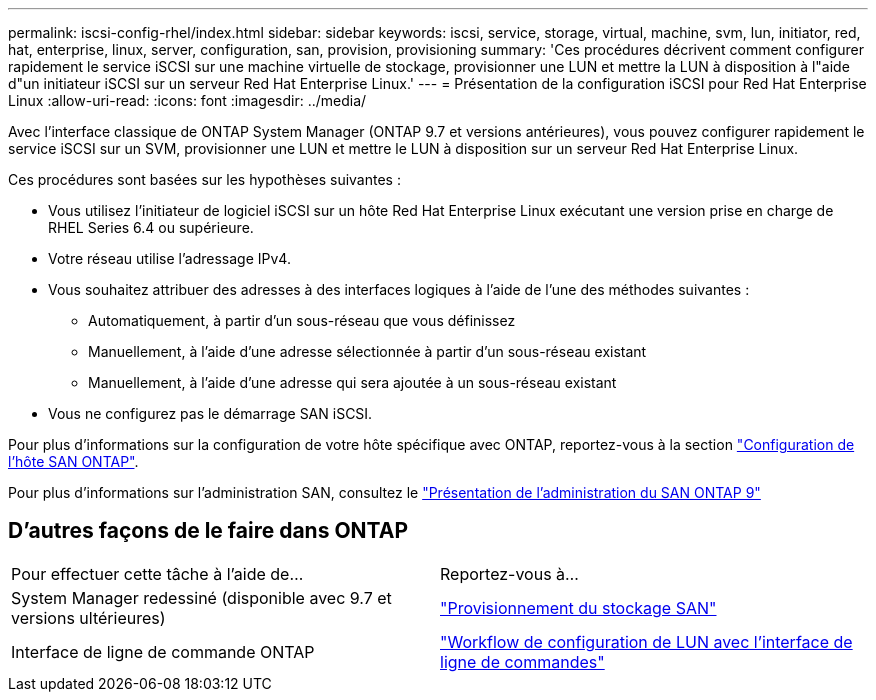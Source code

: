 ---
permalink: iscsi-config-rhel/index.html 
sidebar: sidebar 
keywords: iscsi, service, storage, virtual, machine, svm, lun, initiator, red, hat, enterprise, linux, server, configuration, san, provision, provisioning 
summary: 'Ces procédures décrivent comment configurer rapidement le service iSCSI sur une machine virtuelle de stockage, provisionner une LUN et mettre la LUN à disposition à l"aide d"un initiateur iSCSI sur un serveur Red Hat Enterprise Linux.' 
---
= Présentation de la configuration iSCSI pour Red Hat Enterprise Linux
:allow-uri-read: 
:icons: font
:imagesdir: ../media/


[role="lead"]
Avec l'interface classique de ONTAP System Manager (ONTAP 9.7 et versions antérieures), vous pouvez configurer rapidement le service iSCSI sur un SVM, provisionner une LUN et mettre le LUN à disposition sur un serveur Red Hat Enterprise Linux.

Ces procédures sont basées sur les hypothèses suivantes :

* Vous utilisez l'initiateur de logiciel iSCSI sur un hôte Red Hat Enterprise Linux exécutant une version prise en charge de RHEL Series 6.4 ou supérieure.
* Votre réseau utilise l'adressage IPv4.
* Vous souhaitez attribuer des adresses à des interfaces logiques à l'aide de l'une des méthodes suivantes :
+
** Automatiquement, à partir d'un sous-réseau que vous définissez
** Manuellement, à l'aide d'une adresse sélectionnée à partir d'un sous-réseau existant
** Manuellement, à l'aide d'une adresse qui sera ajoutée à un sous-réseau existant


* Vous ne configurez pas le démarrage SAN iSCSI.


Pour plus d'informations sur la configuration de votre hôte spécifique avec ONTAP, reportez-vous à la section https://docs.netapp.com/us-en/ontap-sanhost/index.html["Configuration de l'hôte SAN ONTAP"].

Pour plus d'informations sur l'administration SAN, consultez le https://docs.netapp.com/us-en/ontap/san-admin/index.html["Présentation de l'administration du SAN ONTAP 9"]



== D'autres façons de le faire dans ONTAP

|===


| Pour effectuer cette tâche à l'aide de... | Reportez-vous à... 


| System Manager redessiné (disponible avec 9.7 et versions ultérieures) | https://docs.netapp.com/us-en/ontap/san-admin/provision-storage.html["Provisionnement du stockage SAN"^] 


| Interface de ligne de commande ONTAP | https://docs.netapp.com/us-en/ontap/san-admin/lun-setup-workflow-concept.html["Workflow de configuration de LUN avec l'interface de ligne de commandes"^] 
|===